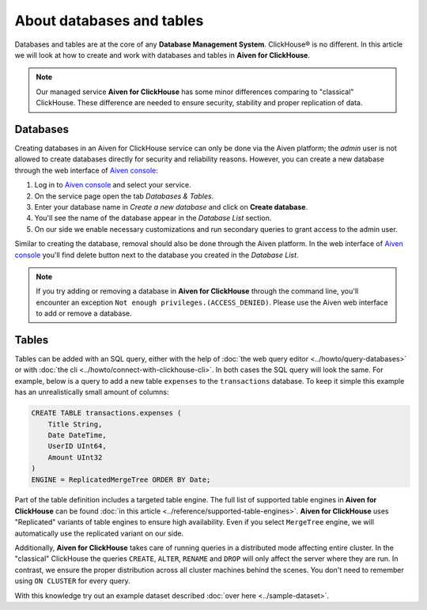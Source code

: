 About databases and tables
==========================

Databases and tables are at the core of any **Database Management System**. ClickHouse® is no different. In this article we will look at how to create and work with databases and tables in **Aiven for ClickHouse**.

.. note::

    Our managed service **Aiven for ClickHouse** has some minor differences comparing to "classical" ClickHouse. These difference are needed to ensure security, stability and proper replication of data.

Databases
---------

Creating databases in an Aiven for ClickHouse service can only be done via the Aiven platform; the `admin` user is not allowed to create databases directly for security and reliability reasons. However, you can create a new database through the web interface of `Aiven console <https://console.aiven.io/>`_:

#. Log in to `Aiven console <https://console.aiven.io/>`_ and select your service.
#. On the service page open the tab *Databases & Tables*.
#. Enter your database name in *Create a new database* and click on **Create database**.
#. You'll see the name of the database appear in the *Database List* section.
#. On our side we enable necessary customizations and run secondary queries to grant access to the admin user.

Similar to creating the database, removal should also be done through the Aiven platform. In the web interface of `Aiven console <https://console.aiven.io/>`_ you'll find delete button next to the database you created in the *Database List*.

.. note::

    If you try adding or removing a database in **Aiven for ClickHouse** through the command line, you'll encounter an exception ``Not enough privileges.(ACCESS_DENIED)``. Please use the Aiven web interface to add or remove a database.

Tables
------

Tables can be added with an SQL query, either with the help of :doc:`the web query editor <../howto/query-databases>` or with :doc:`the cli <../howto/connect-with-clickhouse-cli>`. In both cases the SQL query will look the same. For example, below is a query to add a new table ``expenses`` to the ``transactions`` database. To keep it simple this example has an unrealistically small amount of columns:

.. code:: sql

        CREATE TABLE transactions.expenses (
            Title String,
            Date DateTime,
            UserID UInt64,
            Amount UInt32
        )
        ENGINE = ReplicatedMergeTree ORDER BY Date;

Part of the table definition includes a targeted table engine. The full list of supported table engines in **Aiven for ClickHouse** can be found :doc:`in this article <../reference/supported-table-engines>`. **Aiven for ClickHouse** uses "Replicated" variants of table engines to ensure high availability. Even if you select ``MergeTree`` engine, we will automatically use the replicated variant on our side.

Additionally, **Aiven for ClickHouse** takes care of running queries in a distributed mode affecting entire cluster. In the "classical" ClickHouse the queries ``CREATE``, ``ALTER``, ``RENAME`` and ``DROP`` will only affect the server where they are run. In contrast, we ensure the proper distribution across all cluster machines behind the scenes. You don't need to remember using ``ON CLUSTER`` for every query.

With this knowledge try out an example dataset described :doc:`over here <../sample-dataset>`.

